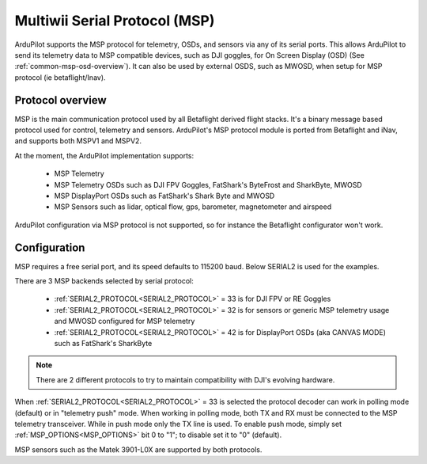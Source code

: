 .. _common-msp-overview-4.2:

==============================
Multiwii Serial Protocol (MSP)
==============================

ArduPilot supports the MSP protocol for telemetry, OSDs, and sensors via any of its serial ports. This allows ArduPilot to send its telemetry data to MSP compatible devices, such as DJI goggles, for On Screen Display (OSD) (See :ref:`common-msp-osd-overview`). It can also be used by external OSDS, such as MWOSD, when setup for MSP protocol (ie betaflight/Inav).

Protocol overview
-----------------

MSP is the main communication protocol used by all Betaflight derived flight stacks.
It's a binary message based protocol used for control, telemetry and sensors.
ArduPilot's MSP protocol module is ported from Betaflight and iNav, and supports both MSPV1 and MSPV2.

At the moment, the ArduPilot implementation supports:

 - MSP Telemetry
 - MSP Telemetry OSDs such as DJI FPV Goggles, FatShark's ByteFrost and SharkByte, MWOSD
 - MSP DisplayPort OSDs such as FatShark's Shark Byte and MWOSD
 - MSP Sensors such as lidar, optical flow, gps, barometer, magnetometer and airspeed

ArduPilot configuration via MSP protocol is not supported, so for instance the Betaflight configurator won't work.


Configuration
-------------

MSP requires a free serial port, and its speed defaults to 115200 baud. Below SERIAL2 is used for the examples.

There are 3 MSP backends selected by serial protocol:

 - :ref:`SERIAL2_PROTOCOL<SERIAL2_PROTOCOL>` = 33 is for DJI FPV or RE Goggles
 - :ref:`SERIAL2_PROTOCOL<SERIAL2_PROTOCOL>` = 32 is for sensors or generic MSP telemetry usage and MWOSD configured for MSP telemetry
 - :ref:`SERIAL2_PROTOCOL<SERIAL2_PROTOCOL>` = 42 is for DisplayPort OSDs (aka CANVAS MODE) such as FatShark's SharkByte

.. note:: There are 2 different protocols to try to maintain compatibility with DJI's evolving hardware.

When :ref:`SERIAL2_PROTOCOL<SERIAL2_PROTOCOL>` = 33 is selected the protocol decoder can work in polling mode (default) or in "telemetry push" mode. When working in polling mode, both TX and RX must be connected to the MSP telemetry transceiver. While in push mode only the TX line is used. To enable push mode, simply set :ref:`MSP_OPTIONS<MSP_OPTIONS>` bit 0 to "1"; to disable set it to "0" (default).

MSP sensors such as the Matek 3901-L0X are supported by both protocols.


